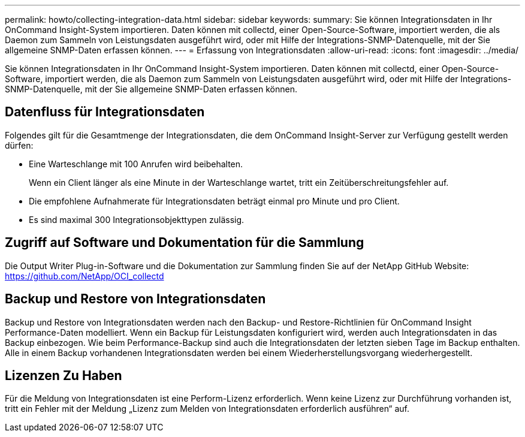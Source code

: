 ---
permalink: howto/collecting-integration-data.html 
sidebar: sidebar 
keywords:  
summary: Sie können Integrationsdaten in Ihr OnCommand Insight-System importieren. Daten können mit collectd, einer Open-Source-Software, importiert werden, die als Daemon zum Sammeln von Leistungsdaten ausgeführt wird, oder mit Hilfe der Integrations-SNMP-Datenquelle, mit der Sie allgemeine SNMP-Daten erfassen können. 
---
= Erfassung von Integrationsdaten
:allow-uri-read: 
:icons: font
:imagesdir: ../media/


[role="lead"]
Sie können Integrationsdaten in Ihr OnCommand Insight-System importieren. Daten können mit collectd, einer Open-Source-Software, importiert werden, die als Daemon zum Sammeln von Leistungsdaten ausgeführt wird, oder mit Hilfe der Integrations-SNMP-Datenquelle, mit der Sie allgemeine SNMP-Daten erfassen können.



== Datenfluss für Integrationsdaten

Folgendes gilt für die Gesamtmenge der Integrationsdaten, die dem OnCommand Insight-Server zur Verfügung gestellt werden dürfen:

* Eine Warteschlange mit 100 Anrufen wird beibehalten.
+
Wenn ein Client länger als eine Minute in der Warteschlange wartet, tritt ein Zeitüberschreitungsfehler auf.

* Die empfohlene Aufnahmerate für Integrationsdaten beträgt einmal pro Minute und pro Client.
* Es sind maximal 300 Integrationsobjekttypen zulässig.




== Zugriff auf Software und Dokumentation für die Sammlung

Die Output Writer Plug-in-Software und die Dokumentation zur Sammlung finden Sie auf der NetApp GitHub Website: https://github.com/NetApp/OCI_collectd[]



== Backup und Restore von Integrationsdaten

Backup und Restore von Integrationsdaten werden nach den Backup- und Restore-Richtlinien für OnCommand Insight Performance-Daten modelliert. Wenn ein Backup für Leistungsdaten konfiguriert wird, werden auch Integrationsdaten in das Backup einbezogen. Wie beim Performance-Backup sind auch die Integrationsdaten der letzten sieben Tage im Backup enthalten. Alle in einem Backup vorhandenen Integrationsdaten werden bei einem Wiederherstellungsvorgang wiederhergestellt.



== Lizenzen Zu Haben

Für die Meldung von Integrationsdaten ist eine Perform-Lizenz erforderlich. Wenn keine Lizenz zur Durchführung vorhanden ist, tritt ein Fehler mit der Meldung „Lizenz zum Melden von Integrationsdaten erforderlich ausführen“ auf.
